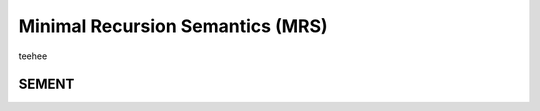 Minimal Recursion Semantics (MRS)
==================================

teehee


.. _sement-reference-label:

SEMENT
--------